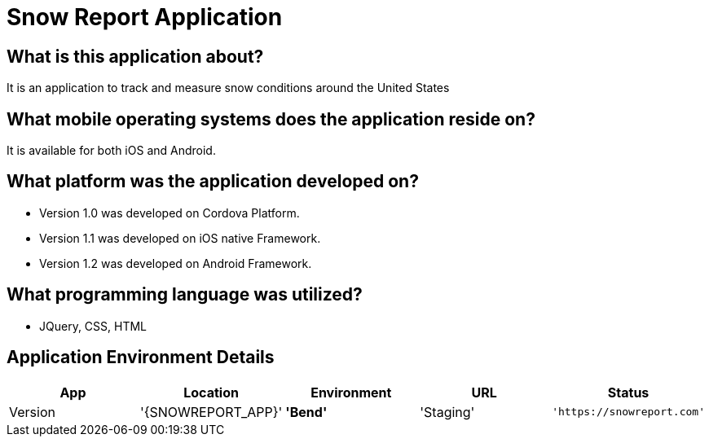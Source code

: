 # Snow Report Application

:SNOWREPORT: Snow Report App
:SNOWREPORT_LOC: Bend
:SNOWREPORT_ENV: Staging
:SNOWREPORT_URL: https://snowreport.com
:SNOWREPORT_STATUS: Available
:SNOWREPORT_VERSION: 1.0.1

:imagedir: unknown.png


## What is this application about?
It is an application to track and measure snow conditions around the United States

## What mobile operating systems does the application reside on?
It is available for both iOS and Android.

## What platform was the application developed on? 
- Version 1.0 was developed on Cordova Platform. 
- Version 1.1 was developed on iOS native Framework.
- Version 1.2 was developed on Android Framework. 

## What programming language was utilized? 
- JQuery, CSS, HTML

## Application Environment Details

[grid="rows",format="csv"]
[options="header",cols="^,<,<s,<,>m"]
|==============================
App,Location,Environment,URL,Status,Version
'{SNOWREPORT_APP}','{SNOWREPORT_LOC}','{SNOWREPORT_ENV}','{SNOWREPORT_URL}','{SNOWREPORT_STATUS}','{SNOWREPORT_VERSION}'
|===================================

